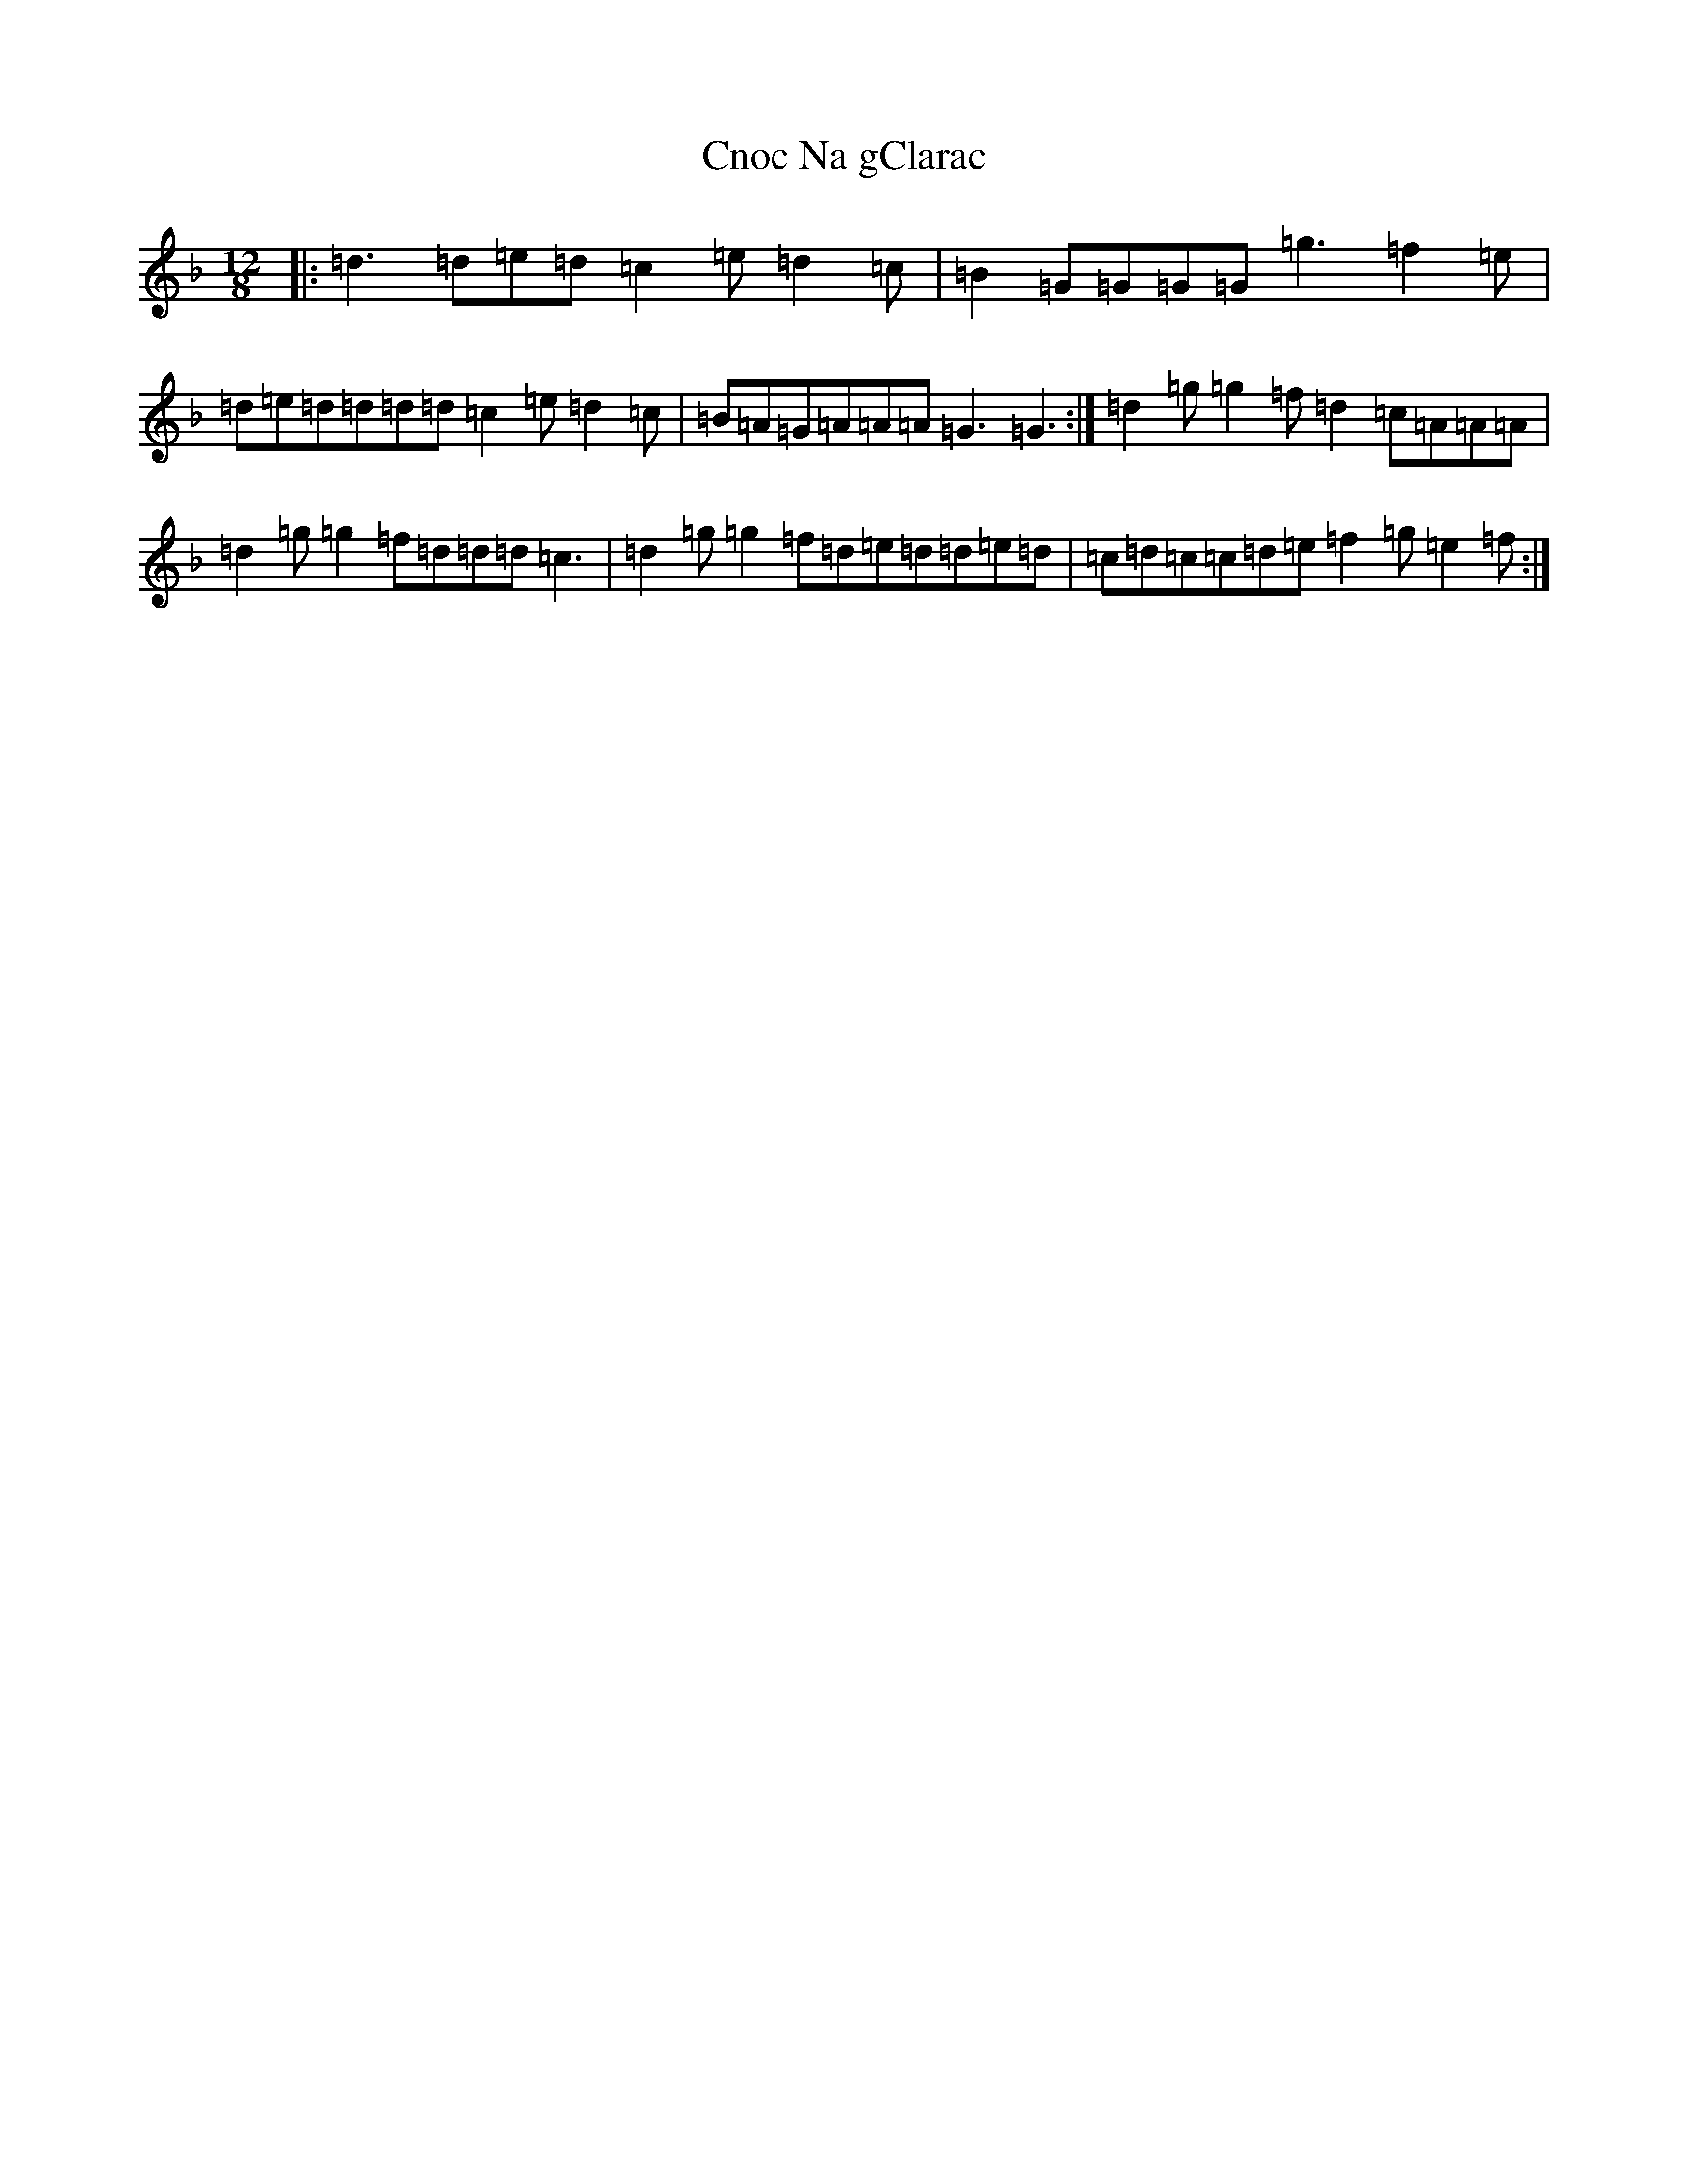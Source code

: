X: 3863
T: Cnoc Na gClarac
S: https://thesession.org/tunes/5862#setting17775
Z: D Mixolydian
R: slide
M:12/8
L:1/8
K: C Mixolydian
|:=d3=d=e=d=c2=e=d2=c|=B2=G=G=G=G=g3=f2=e|=d=e=d=d=d=d=c2=e=d2=c|=B=A=G=A=A=A=G3=G3:|=d2=g=g2=f=d2=c=A=A=A|=d2=g=g2=f=d=d=d=c3|=d2=g=g2=f=d=e=d=d=e=d|=c=d=c=c=d=e=f2=g=e2=f:|
